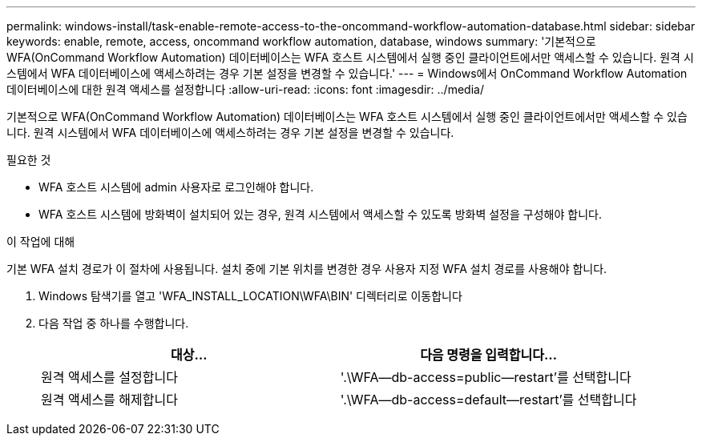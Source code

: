 ---
permalink: windows-install/task-enable-remote-access-to-the-oncommand-workflow-automation-database.html 
sidebar: sidebar 
keywords: enable, remote, access, oncommand workflow automation, database, windows 
summary: '기본적으로 WFA(OnCommand Workflow Automation) 데이터베이스는 WFA 호스트 시스템에서 실행 중인 클라이언트에서만 액세스할 수 있습니다. 원격 시스템에서 WFA 데이터베이스에 액세스하려는 경우 기본 설정을 변경할 수 있습니다.' 
---
= Windows에서 OnCommand Workflow Automation 데이터베이스에 대한 원격 액세스를 설정합니다
:allow-uri-read: 
:icons: font
:imagesdir: ../media/


[role="lead"]
기본적으로 WFA(OnCommand Workflow Automation) 데이터베이스는 WFA 호스트 시스템에서 실행 중인 클라이언트에서만 액세스할 수 있습니다. 원격 시스템에서 WFA 데이터베이스에 액세스하려는 경우 기본 설정을 변경할 수 있습니다.

.필요한 것
* WFA 호스트 시스템에 admin 사용자로 로그인해야 합니다.
* WFA 호스트 시스템에 방화벽이 설치되어 있는 경우, 원격 시스템에서 액세스할 수 있도록 방화벽 설정을 구성해야 합니다.


.이 작업에 대해
기본 WFA 설치 경로가 이 절차에 사용됩니다. 설치 중에 기본 위치를 변경한 경우 사용자 지정 WFA 설치 경로를 사용해야 합니다.

. Windows 탐색기를 열고 'WFA_INSTALL_LOCATION\WFA\BIN' 디렉터리로 이동합니다
. 다음 작업 중 하나를 수행합니다.
+
[cols="2*"]
|===
| 대상... | 다음 명령을 입력합니다... 


 a| 
원격 액세스를 설정합니다
 a| 
'.\WFA--db-access=public--restart'를 선택합니다



 a| 
원격 액세스를 해제합니다
 a| 
'.\WFA--db-access=default--restart'를 선택합니다

|===

